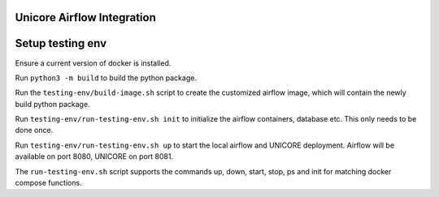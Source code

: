 ===========================
Unicore Airflow Integration
===========================

=================
Setup testing env
=================

Ensure a current version of docker is installed.

Run ``python3 -m build`` to build the python package.

Run the ``testing-env/build-image.sh`` script to create the customized airflow image, which will contain the newly build python package.

Run ``testing-env/run-testing-env.sh init`` to initialize the airflow containers, database etc. This only needs to be done once.

Run ``testing-env/run-testing-env.sh up`` to start the local airflow and UNICORE deployment. Airflow will be available on port 8080, UNICORE on port 8081.

The ``run-testing-env.sh`` script supports the commands up, down, start, stop, ps and init for matching docker compose functions.
